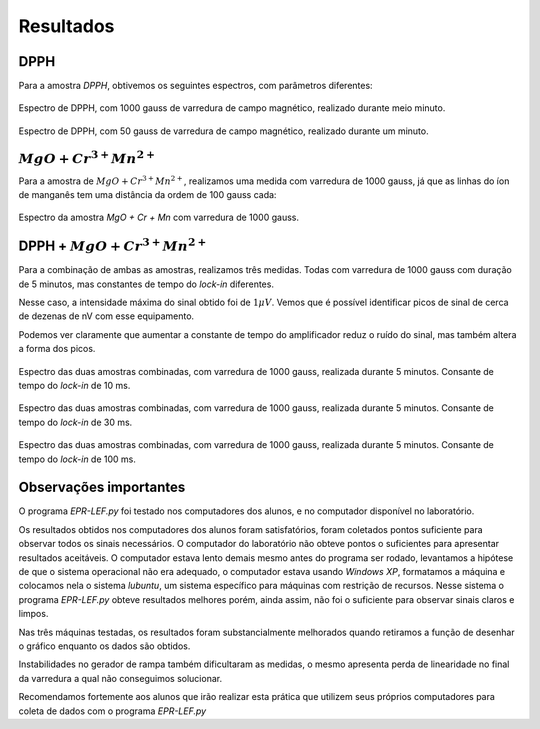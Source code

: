 ==========
Resultados
==========

DPPH
----

Para a amostra *DPPH*, obtivemos os seguintes espectros, com parâmetros
diferentes:

.. _fig_DPPH_1kgauss_05min:

.. figure:: img/DPPH-1Kgauss-05min.png
   :width: 100%
   :align: center

   Espectro de DPPH, com 1000 gauss de varredura de campo magnético, realizado
   durante meio minuto.

.. _fig_DPPH_50gauss_1min:

.. figure:: img/DPPH-50gauss-1min.png
   :width: 100%
   :align: center

   Espectro de DPPH, com 50 gauss de varredura de campo magnético, realizado
   durante um minuto.


:math:`MgO + Cr^{3+} Mn^{2+}`
------------------------------

Para a amostra de :math:`MgO + Cr^{3+} Mn^{2+}`, realizamos uma medida com
varredura de 1000 gauss, já que as linhas do íon de manganês tem uma
distância da ordem de 100 gauss cada:

.. _fig_amostra2_supersinal:

.. figure:: img/super-sinal.png
   :width: 100%
   :align: center

   Espectro da amostra *MgO + Cr + Mn* com varredura de 1000 gauss.


DPPH + :math:`MgO + Cr^{3+} Mn^{2+}`
------------------------------------

Para a combinação de ambas as amostras, realizamos três medidas. Todas com
varredura de 1000 gauss com duração de 5 minutos, mas constantes de tempo
do *lock-in* diferentes.

Nesse caso, a intensidade máxima do sinal obtido foi de :math:`1 \mu V`.
Vemos que é possível identificar picos de sinal de cerca de dezenas de nV com
esse equipamento.

Podemos ver claramente que aumentar a constante de tempo do amplificador
reduz o ruído do sinal, mas também altera a forma dos picos.

.. _fig_duasAmostras-1Kgauss-5min-10ms:

.. figure:: img/duasAmostras-1Kgauss-5min-10ms.png
   :width: 100%
   :align: center

   Espectro das duas amostras combinadas, com varredura de 1000 gauss,
   realizada durante 5 minutos. Consante de tempo do *lock-in* de 10 ms.

.. _fig_duasAmostras-1Kgauss-5min-30ms:

.. figure:: img/duasAmostras-1Kgauss-5min-30ms.png
   :width: 100%
   :align: center

   Espectro das duas amostras combinadas, com varredura de 1000 gauss,
   realizada durante 5 minutos. Consante de tempo do *lock-in* de 30 ms.

.. _fig_duasAmostras-1Kgauss-5min-100ms:

.. figure:: img/duasAmostras-1Kgauss-5min-100ms.png
   :width: 100%
   :align: center

   Espectro das duas amostras combinadas, com varredura de 1000 gauss,
   realizada durante 5 minutos. Consante de tempo do *lock-in* de 100 ms.

Observações importantes
-----------------------

O programa *EPR-LEF.py* foi testado nos computadores dos alunos, e no
computador disponível no laboratório.

Os resultados obtidos nos computadores dos alunos foram satisfatórios, foram
coletados pontos suficiente para observar todos os sinais necessários. O
computador do laboratório não obteve pontos o suficientes para apresentar
resultados aceitáveis. O computador estava lento demais mesmo antes do programa
ser rodado, levantamos a hipótese de que o sistema operacional não era
adequado, o computador estava usando *Windows XP*, formatamos a máquina e
colocamos nela o sistema *lubuntu*, um sistema específico para máquinas com
restrição de recursos. Nesse sistema o programa *EPR-LEF.py* obteve resultados
melhores porém, ainda assim, não foi o suficiente para observar sinais claros e
limpos.

Nas três máquinas testadas, os resultados foram substancialmente melhorados
quando retiramos a função de desenhar o gráfico enquanto os dados são obtidos.

Instabilidades no gerador de rampa também dificultaram as medidas, o mesmo
apresenta perda de linearidade no final da varredura a qual não conseguimos
solucionar.

Recomendamos fortemente aos alunos que irão realizar esta prática que utilizem
seus próprios computadores para coleta de dados com o programa *EPR-LEF.py*
